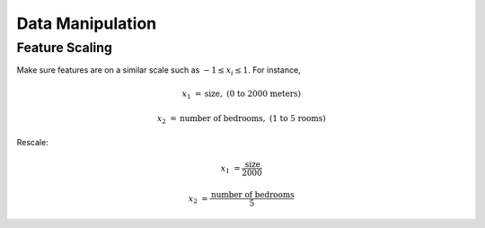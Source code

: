 =================
Data Manipulation
=================

Feature Scaling
###############

Make sure features are on a similar scale such as :math:`-1 \leq x_i \leq 1`. For instance,

.. math::
      x_1 &= \text{size}, & \text{(0 to 2000 meters)} 

      x_2 &= \text{number of bedrooms}, & \text{(1 to 5 rooms)}

Rescale:

.. math::
      x_1 &= \frac{\text{size}}{2000}

      x_2 &= \frac{\text{number of bedrooms}}{5}
